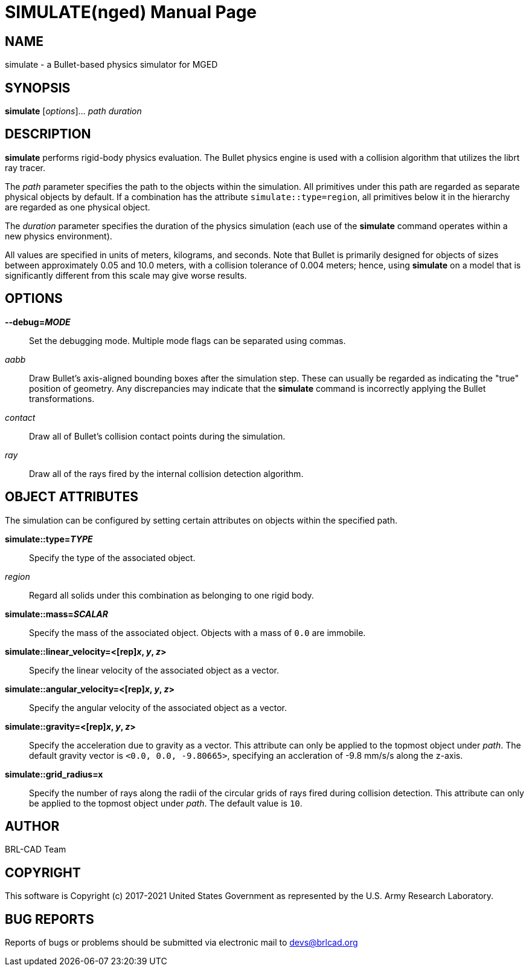 = SIMULATE(nged)
BRL-CAD Team
:doctype: manpage
:man manual: BRL-CAD User Commands
:man source: BRL-CAD
:page-layout: base

== NAME

simulate - 
      a Bullet-based physics simulator for MGED
    

== SYNOPSIS

*simulate* [_options_]... _path_ _duration_

== DESCRIPTION

[cmd]*simulate* performs rigid-body physics evaluation. The Bullet physics engine is used with a collision algorithm that utilizes the librt ray tracer. 

The [rep]_path_ parameter specifies the path to the objects within the simulation. All primitives under this path are regarded as separate physical objects by default. If a combination has the attribute `simulate::type=region`, all primitives below it in the hierarchy are regarded as one physical object. 

The [rep]_duration_ parameter specifies the duration of the physics simulation (each use of the [cmd]*simulate* command operates within a new physics environment). 

All values are specified in units of meters, kilograms, and seconds. Note that Bullet is primarily designed for objects of sizes between approximately 0.05 and 10.0 meters, with a collision tolerance of 0.004 meters; hence, using [cmd]*simulate* on a model that is significantly different from this scale may give worse results. 

[[_simulate_options]]
== OPTIONS

*--debug=[rep]_MODE_*::
Set the debugging mode. Multiple mode flags can be separated using commas. 
+

_aabb_::
Draw Bullet's axis-aligned bounding boxes after the simulation step. These can usually be regarded as indicating the "true" position of geometry. Any discrepancies may indicate that the [cmd]*simulate* command is incorrectly applying the Bullet transformations. 

_contact_::
Draw all of Bullet's collision contact points during the simulation. 

_ray_::
Draw all of the rays fired by the internal collision detection algorithm. 

[[_simulate_attributes]]
== OBJECT ATTRIBUTES

The simulation can be configured by setting certain attributes on objects within the specified path. 

*simulate::type=[rep]_TYPE_*::
Specify the type of the associated object. 
+

_region_::
Regard all solids under this combination as belonging to one rigid body. 

*simulate::mass=[rep]_SCALAR_*::
Specify the mass of the associated object. Objects with a mass of `0.0` are immobile. 

*simulate::linear_velocity=<[rep]_x_, [rep]_y_, [rep]_z_>*::
Specify the linear velocity of the associated object as a vector. 

*simulate::angular_velocity=<[rep]_x_, [rep]_y_, [rep]_z_>*::
Specify the angular velocity of the associated object as a vector. 

*simulate::gravity=<[rep]_x_, [rep]_y_, [rep]_z_>*::
Specify the acceleration due to gravity as a vector. This attribute can only be applied to the topmost object under [rep]_path_. The default gravity vector is `<0.0, 0.0, -9.80665>`, specifying an accleration of -9.8 mm/s/s along the z-axis. 

*simulate::grid_radius=x*::
Specify the number of rays along the radii of the circular grids of rays fired during collision detection. This attribute can only be applied to the topmost object under [rep]_path_. The default value is `10`. 

== AUTHOR

BRL-CAD Team

== COPYRIGHT

This software is Copyright (c) 2017-2021 United States Government as represented by the U.S. Army Research Laboratory. 

== BUG REPORTS

Reports of bugs or problems should be submitted via electronic mail to mailto:devs@brlcad.org[]